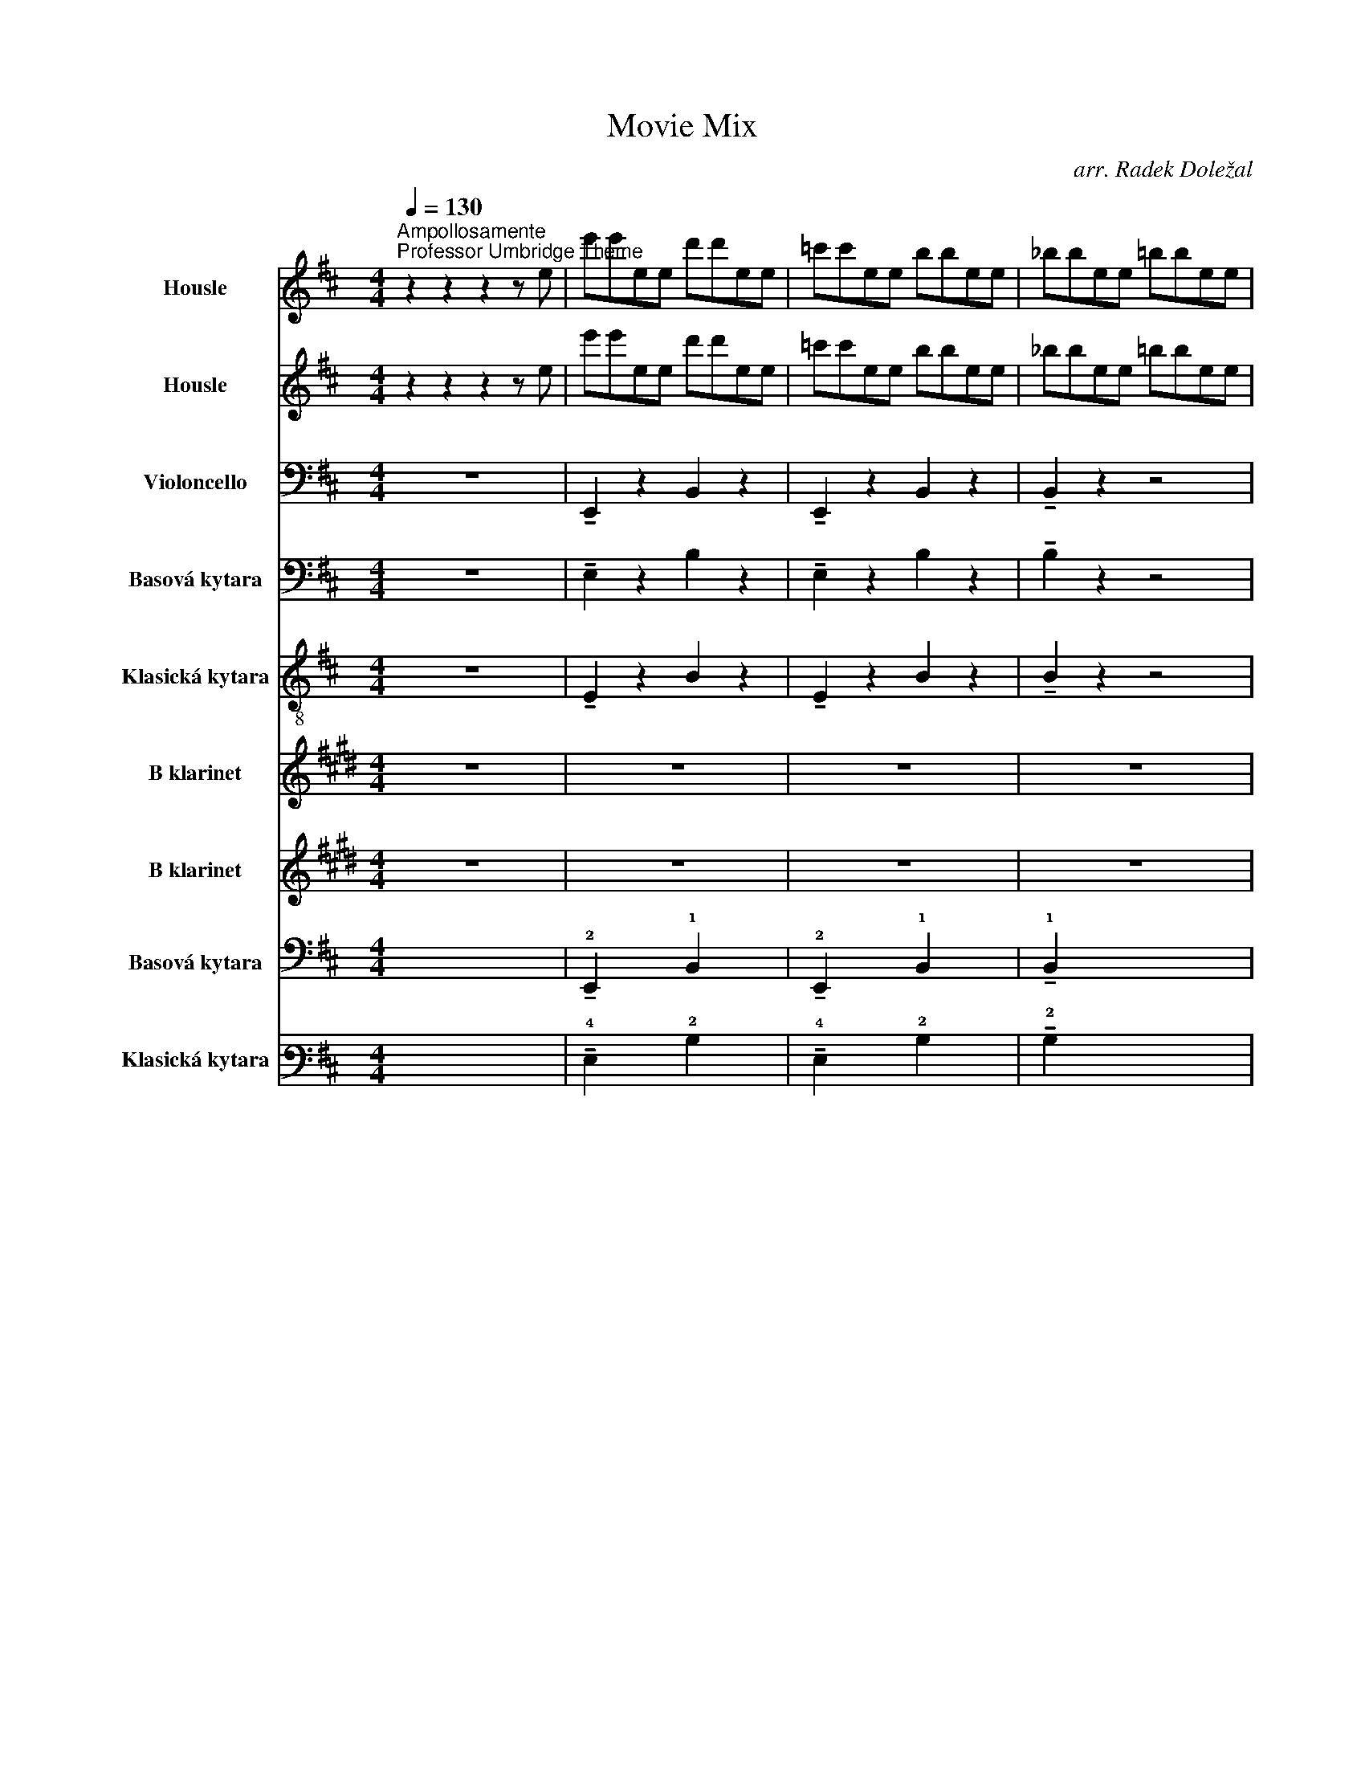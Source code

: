X:1
T:Movie Mix
C:arr. Radek Doležal
Z:John Williams, Ramin Djawadi, Howard Shore, Hans Zimmer
%%score 1 2 3 4 5 6 7 8 9
L:1/4
Q:1/4=130
M:4/4
I:linebreak $
K:D
V:1 treble nm="Housle" snm="Hsl."
L:1/8
V:2 treble nm="Housle" snm="Hsl."
L:1/8
V:3 bass nm="Violoncello" snm="Vc."
V:4 bass transpose=-12 nm="Basová kytara" snm="B. kyt."
V:5 treble-8 nm="Klasická kytara" snm="Kyt."
V:6 treble transpose=-2 nm="B klarinet" snm="B kl."
L:1/8
V:7 treble transpose=-2 nm="B klarinet" snm="B kl."
L:1/8
V:8 tab transpose=-12 stafflines=4 strings=E2,A2,D3,G3 nm="Basová kytara" snm="B. kyt."
V:9 tab stafflines=6 strings=E2,A2,D3,G3,B3,E4 nm="Klasická kytara" snm="Kyt."
V:1
"^Ampollosamente""^Professor Umbridge Theme" z2 z2 z2 z e | e'e'ee d'd'ee | =c'c'ee bbee | %3
 _bbee =bbee |$ _bbee =bbee | e'e'ee d'd'ee | =c'c'ee bbee | _bbee =bbee |$ %8
!mp! [EGB]4!<(! (3[EG]FG (3FG!mf!F!<)! | [EG]2 z2!>(! (3EFG (3FGF!>)! | %10
!mp! (3EFG A!breath!e!f! e'e'ee | d'd'ee =c'c'ee |$ bbee _bbee | bbee!mf! _bbee | bbee e'e'ee | %15
 d'd'ee =c'c'ee |$ bbee!mp! _bbee | bbee z2 .[B,G]2 | z8 | z8 | z8 |$ z8 | z8 | z8 | z8 | z8 |$ %26
 z8 | z z z !breath!z!mf! eeEE | ddEE =ccEE | BBEE _BBEE | BBEE _BBEE |$ BB!f!ee e'e'ee | %32
 d'd'ee =c'c'ee | bbee _bbee | bbee!mf! (([GB]4- | [GB]4 [GB]2)) z2 |$ z8 |] %37
[K:C][M:6/8][Q:1/4=56]"^Broadly""^Harry's Wondrous World" z4 z!mf! E | e2 c e2 c | f2 e ^d2 d | %40
 e>cA ^D2 c |[M:9/8] A2 z (A,3 B,3) |[M:3/4][Q:1/4=104] (C2 G2) G2 | (G2 F2) c2 |$ (e2 c2) E2 | %45
!<(! (E2 D4)!<)! |!f! ed f2 d2 | ed f2 d2 | ed f2 d2 | c z!>(! d4!>)! |!mf! z6 | z4!<(! c2!<)! | %52
!f! (e2 c2) E2 |!>(! (E2 D4)!>)! |$!mf! (_ED) C2 _A2 | (_Bc) _d4 | (AG) F2 c2 |!<(! c4 c2!<)! | %58
!f! ed f2 d2 | ed f2 d2 | ed f2 d2 | c z d4 |$ GE _A2 _E2 | GE _A2 _E2 | GE _A2 _E2 | %65
 C z !fermata!C4 |[K:Eb][M:3/4]"^Marziale""^Game of Thrones Opening Theme"!mf! G2 C2 (EF) | %67
 G2 C2 (EF) | G2 C2 (EF) |$ G2 C2 (EF) |!mf! G2 C2 (=EF) | G2 C2 (=EF) | G2 C2 (=EF) | %73
 G2 C2 (=EF) |:!mf! G2 C2 (EF) | G2 C2 (EF) | G2 C2 (EF) |$ G2 C2 (EF) |!f! D2 G,2 (B,C) | %79
 D2 G,2 (B,C) | D2 G,2 (B,C) | D2 G,2 (B,C) | F2 B,2 (DE) | F2 B,2 (DE) |1$ F2 B,2 (DE) | %85
 F2 B,2 (DE) | G2 C2 (EF) | G2 C2 (EF) | G2 C2 (EF) | G2 C2 (EF) :|2 F2 B,2 (DE) ||$ F2 B,2 (DE) | %92
 G2 C2 (EF) | G2 C2 (EF) | G2 C2 (EF) | G2 C2 (EF) |"^B"!f! c2 E2 (AB) | c2 E2 (Bc) |$ B2 E2 (GA) | %99
 B2 .E.E .G.G | A2 C2 (FG) | A2 C2 (GA) | G2 C2 (EF) | G2 C2 (EF) | E2 A,2 (CD) |$ E2 A,2 (DE) | %106
 .E.D .G,.A, .D.E |!<(! .F.E .A,.B, .E.F!<)! |!f! C2 G,2 (A,B,) | C2 G,2 (A,B,) |$ C2 G,2 (A,B,) | %111
!>(! C6!>)! | z6 |[K:F][M:4/4]"^Misterioso""^Rains of Castamere"[Q:1/4=80] z8 | z8 | z8 | z8 |$ %117
 z8 | z8 | z8 | z8 | z8 |!mp!"^C" A,2 D2 F2 A2 | A,2 C2 E2 A2 |$ A,2 D2 F2 A2 | A,2 C2 E2 A2 | %126
 B,2 D2 F2 D2 | G,2 D2 B,2 D2 |[M:3/4] F2 E2 D2 | z6 ||$ %130
[K:D][M:4/4]!f!!p![Q:1/4=80]"^Cantabile""^The Shire" A,2- A,4- A,2- | A,2- A,6 | B,2- B,6 | %133
 D2- D2 C4 | (A,2- A,6 |$ A,2-) A,6 | B,2- B,6 | D2- D2 C4 | z8 | z8 |"^D" z .A.F.A .F.A.F.A |$ %141
 z .A.E.A .E.A.E.A | z .B.F.B .F.B.F z | z .G .D.G z2 (A2 | c2) .e2 z2 .F2 |$ .F2 z4 .G2 | %146
 z2 .E2 !>!B-B- B2- | B2- B2 B,4- | B,2- B,2 C2- C2- |$ C2- C2 D2- D2- | D2- D2 C4- | %151
 C2- C2 z2 .F2 | .F2 z4 .^G2 | .^G2 z2 [CF]4 |$ .C.C z .C/.C/ E4 | z8 | %156
[K:G]!ff!"^Enfatico""^Duel of the Fates" G G3- G4 | A F3- F4 |!fff! B B3- B4 | Bc c6 |$ %160
!mf![Q:1/4=150]"^E" ga g/f/e ga g/f/e | ga g/f/e ga g/f/e | ga g/f/e ga g/f/e | %163
 ga g/f/e ga g/f/e |$ ga g/f/e ga g/f/e | ga g/f/e ga g/f/e | ga!mp! g/f/e ga g/f/e | %167
 ga g/f/e ga g/f/e |$ ga g/f/e ga g/f/e | ga g/f/e ga g/f/e | fg f/e/^d fg f/e/d |$ %171
 fg f/e/^d fg f/e/d | fg f/e/^d fg f/e/d | fg f/e/^d fg f/e/d |$ ga!mp! g/f/e ga g/f/e | %175
 ga g/f/e ga g/f/e | ga!mp! g/f/e ga g/f/e | ga g/f/e ga g/f/e |$ ga g/f/e ga g/f/e | %179
 ga g/f/e ga g/f/e | fg f/e/^d fg f/e/d |$ fg f/e/^d fg f/e/d | fg f/e/^d fg f/e/d | %183
 fg f/e/^d fg f/e/d | B2- B6 | z8 ||$ %186
[K:F][Q:1/4=80]"^Gentile""^Marry me" D/E/E/F/ D/E/E/F/ D/E/E/F/ D/E/E/F/ | %187
 D/E/E/F/ D/E/E/F/ D/E/E/F/ D/E/E/F/ |$ D/E/E/F/ D/E/E/F/ D/E/E/F/ D/E/E/F/ | %189
 C/D/D/E/ C/D/D/E/ C/D/D/E/ C/D/D/E/ |$ A,/C/C/E/ A,/C/C/E/ A,/C/C/E/ A,/C/C/E/ | %191
 D/E/E/F/ D/E/E/F/ D/E/E/F/ D/E/E/F/ |$ D/E/E/F/ D/E/E/F/ D/E/E/F/ D/E/E/F/ | %193
 C/D/D/E/ C/D/D/E/ C/D/D/E/ C/D/D/E/ |$ G,/A,/A,/B,/ G,/A,/A,/B,/ G,/A,/A,/B,/ G,/A,/A,/B,/ | %195
 A,/C/C/E/ A,/C/C/E/ A,/C/C/E/ A,/C/C/E/ |$ B,/C/C/D/ B,/C/C/D/ B,/C/C/D/ B,/C/C/D/ | %197
 F/G/G/A/ F/G/G/A/ F/G/G/A/ F/G/G/A/ |$ D/E/E/F/ D/E/E/F/ D/E/E/F/ D/E/E/F/ | %199
 A,/C/C/E/ A,/C/C/E/ A,/C/C/E/ A,/C/C/E/ |$ B,/C/C/D/ B,/C/C/D/ B,/C/C/D/ B,/C/C/D/ | %201
 D/E/E/F/ D/E/E/F/ D/E/E/F/ D/E/E/F/ |$ C/D/D/E/ C/D/D/E/ A,/C/C/E/ A,/C/C/E/ | %203
 D/E/E/F/ D/E/E/F/ D/E/E/F/ C/D/D/E/ |$ B,/C/C/D/ B,/C/C/D/ B,/C/C/D/ B,/C/C/D/ | %205
 D/E/E/F/ D/E/E/F/ D/E/E/F/ D/E/E/F/ |$ C/D/D/E/ C/D/D/E/ A,/C/C/E/ A,/C/C/E/ | %207
"^Grandioso""^F" D/E/E/F/ D/E/E/F/ D/E/E/F/ D/E/E/F/ |$ B,/C/C/D/ B,/C/C/D/ B,/C/C/D/ B,/C/C/D/ | %209
 F/G/G/A/ F/G/G/A/ F/G/G/A/ F/G/G/A/ |$ C/D/D/E/ C/D/D/E/ A,/C/C/E/ A,/C/C/E/ | %211
 D/E/E/F/ D/E/E/F/ D/E/E/F/ D/E/E/F/ |$ B,/C/C/D/ B,/C/C/D/ B,/C/C/D/ B,/C/C/D/ | %213
 F/G/G/A/ F/G/G/A/ F/G/G/A/ F/G/G/A/ |$ C/D/D/E/ C/D/D/E/ A,/C/C/E/ A,/C/C/E/ | %215
 D/E/E/F/ D/E/E/F/ D/E/E/F/ D/E/E/F/ | D4 z4 | z8 ||$ %218
[K:F][M:3/4][Q:1/4=100]"^Doloroso""^Davy Jones Theme" z6 | z6 | z6 | z6 | z6 | z6 | z6 | z6 | z6 | %227
 z6 | z6 |$ z6 | z6 | z6 | z6 | z6 |!f!"^Lugubre""^G" !>!.D.E .D.E .F.E | !>!.D.E .F.A .G.E | %236
 !>!.D.E .D.E .F.E | !>!.D.E .F.A .G.E |$ !>!.D.E .D.E .F.E | !>!.D.E .F.A .G.E | %240
 !>!.D.E .D.E .F.E | !>!.D.E .F.A .G.E | !>!.D.E .D.E .F.E | !>!.D.E .F.A .G.E | %244
 !>!.D.E .D.E .F.E |$ !>!.D.E .F.A .G.E | !>!.D.E .D.E .F.E | !>!.D.E .F.A .G.E | %248
 !>!.D.E .D.E .F.E | !>!.D.E .F.A .G.E | !>!.D.E .D.E .F.E | !>!.D.E .F.A .G.E |$ z6 |!ff! z6 | %254
[Q:1/4=120]"^H" !>!.D.E .D.E .F.E | !>!.D.E .F.A .G.E | !>!.D.E .D.E .F.E | !>!.D.E .F.A .G.E | %258
 !>!.D.E .D.E .F.E |$ !>!.D.E .F.A .G.E | !>!.D.E .D.E .F.E | !>!.D.E .F.A .G.E | %262
 !>!.D.E .D.E .F.E | !>!.D.E .F.A .G.E | !>!.D.E .D.E .F.E |$ !>!.D.E .F.A .G.E | %266
 !>!.D.E .D.E .F.E | !>!.D.E .F.A .G.E | !>!.D.E .D.E .F.E | !>!.D.E .F.A .G.E |!<(! .D6 | %271
 .D6!<)! |$ [A,DA] z z4 |] %273
V:2
 z2 z2 z2 z e | e'e'ee d'd'ee | =c'c'ee bbee | _bbee =bbee |$ _bbee =bbee | e'e'ee d'd'ee | %6
 =c'c'ee bbee | _bbee =bbee |$!mp! [EGB]4!<(! (3[EG]FG (3FG!mf!F!<)! | %9
 [EG]2 z2!>(! (3EFG (3FGF!>)! |!mp! (3EFG A!breath!e!f! e'e'ee | d'd'ee =c'c'ee |$ bbee _bbee | %13
 bbee!mf! _bbee | bbee e'e'ee | d'd'ee =c'c'ee |$ bbee!mp! _bbee | bbee z2 .[B,G]2 | z8 | z8 | %20
 z8 |$ z8 | z8 | z8 | z8 | z8 |$ z8 | z z z !breath!z!mf! eeEE | ddEE =ccEE | BBEE _BBEE | %30
 BBEE _BBEE |$ BB!f!ee e'e'ee | d'd'ee =c'c'ee | bbee _bbee | bbee!mf! (([GB]4- | %35
 [GB]4 [GB]2)) z2 |$ z8 |][K:C][M:6/8] z4 z!mf! E | e2 c e2 c | f2 e ^d2 d | e>cA ^D2 c | %41
[M:9/8] A2 z (A,3 B,3) |[M:3/4] (C2 G2) G2 | (G2 F2) c2 |$ (e2 c2) E2 |!<(! (E2 D4)!<)! | %46
!f! GG G2 G2 | GG G2 G2 | GG G2 G2 | F z!>(! G2 B,2!>)! |!mf! (C2 G2) G2 | (G2!<(! F2) c2!<)! | %52
!f! G4 E2 |!>(! (E2 D4)!>)! |$!mf! (_ED) C2 _A,2 | (_B,C) _D4 | (AG) F2 c2 |!<(! c4 c2!<)! | %58
!f! GG G2 G2 | GG G2 G2 | GG G2 G2 | _E z F4 |$ GG G2 G2 | GG G2 G2 | GG G2 G2 | _E z F4 | %66
[M:3/4]!mf! G2 C2 (_EF) | G2 C2 (_EF) | G2 C2 (_EF) |$ G2 C2 (_EF) |!mf! G2 C2 (EF) | G2 C2 (EF) | %72
 G2 C2 (EF) | G2 C2 (EF) |:!mf! G2 C2 (_EF) | G2 C2 (_EF) | G2 C2 (_EF) |$ G2 C2 (_EF) | %78
!f! D2 G,2 (_B,C) | D2 G,2 (_B,C) | D2 G,2 (_B,C) | D2 G,2 (_B,C) | F2 _B,2 (D_E) | %83
 F2 _B,2 (D_E) |1$ F2 _B,2 (D_E) | F2 _B,2 (D_E) | G2 C2 (_EF) | G2 C2 (_EF) | G2 C2 (_EF) | %89
 G2 C2 (_EF) :|2 F2 _B,2 (D_E) ||$ F2 _B,2 (D_E) | G2 C2 (_EF) | G2 C2 (_EF) | G2 C2 (_EF) | %95
 G2 C2 (_EF) |!f! c2 _E2 (_A_B) | c2 _E2 (_Bc) |$ _B2 _E2 (G_A) | _B2 ._E.E .G.G | _A2 C2 (FG) | %101
 _A2 C2 (GA) | G2 C2 (_EF) | G2 C2 (_EF) | _E2 _A,2 (CD) |$ _E2 _A,2 (DE) | ._E.D .G,._A, .D.E | %107
!<(! .F._E ._A,._B, .E.F!<)! |!f! C2 G,2 (_A,_B,) | C2 G,2 (_A,_B,) |$ C2 G,2 (_A,_B,) | %111
!>(! C6!>)! | z6 |[K:F][M:4/4] z8 |!mp! D2 A2 e2 f2 | D2 A2 e2 f2 | D2 A2 e2 f2 |$ A2 c2 e2 c2 | %118
 F2 c2 g2 a2 | F2 c2 g2 a2 | G2 d2 B2 d2 | A4 G4 | A2 A4 A2 | A2 A4 A2 |$ A2 A4 A2 | A2 A4 A2 | %126
 B2 B4 B2 | B2 B4 B2 |[M:3/4] A2 G2 F2 | z6 ||$[K:D][M:4/4]!p! F2- F4- F2- | F2- F6 | D2- D6 | %133
 F2- F2 E4 | (F2- F6 |$ F2-) F6 | D2- D6 | F2- F2 E4 | z8 | z8 | z2 .D z .D z .D z |$ %141
 z2 .C z .C z .C z | z2 .D z .D z .D z | z2 .B, z2 z .A,.C | .A,.C.A, z2 z .D2 |$ .D2 z4 .B,2 | %146
 z2 .C2 D/E/F- F2- | F2- F/F/B/c/ d3 c- | c2- cA F3 G/F/ |$ E2- E D/E/ F2- F2- | F2- FF/G/ A4 | %151
 E2- E2 z2 .D2 | .D2 z4 .E2 | .E2 z2 F4- |$ F2- F2- F4 | z8 |[K:G]!ff! G G3- G4 | A F3- F4 | %158
!fff! B B3- B4 | Bc c6 |$!mf! ga g/f/e ga g/f/e | ga g/f/e ga g/f/e | ga g/f/e ga g/f/e | %163
 ga g/f/e ga g/f/e |$ ga g/f/e ga g/f/e | ga g/f/e ga g/f/e | ga!mp! g/f/e ga g/f/e | %167
 ga g/f/e ga g/f/e |$ ga g/f/e ga g/f/e | ga g/f/e ga g/f/e | fg f/e/^d fg f/e/d |$ %171
 fg f/e/^d fg f/e/d | fg f/e/^d fg f/e/d | fg f/e/^d fg f/e/d |$ ga!mp! g/f/e ga g/f/e | %175
 ga g/f/e ga g/f/e | ga!mp! g/f/e ga g/f/e | ga g/f/e ga g/f/e |$ ga g/f/e ga g/f/e | %179
 ga g/f/e ga g/f/e | fg f/e/^d fg f/e/d |$ fg f/e/^d fg f/e/d | fg f/e/^d fg f/e/d | %183
 fg f/e/^d fg f/e/d | B2- B6 | z8 ||$[K:F] D/E/E/F/ D/E/E/F/ D/E/E/F/ D/E/E/F/ | %187
 D/E/E/F/ D/E/E/F/ D/E/E/F/ D/E/E/F/ |$ D/E/E/F/ D/E/E/F/ D/E/E/F/ D/E/E/F/ | %189
 C/D/D/E/ C/D/D/E/ C/D/D/E/ C/D/D/E/ |$ A,/C/C/E/ A,/C/C/E/ A,/C/C/E/ A,/C/C/E/ | %191
 D/E/E/F/ D/E/E/F/ D/E/E/F/ D/E/E/F/ |$ D/E/E/F/ D/E/E/F/ D/E/E/F/ D/E/E/F/ | %193
 C/D/D/E/ C/D/D/E/ C/D/D/E/ C/D/D/E/ |$ G,/A,/A,/B,/ G,/A,/A,/B,/ G,/A,/A,/B,/ G,/A,/A,/B,/ | %195
 A,/C/C/E/ A,/C/C/E/ A,/C/C/E/ A,/C/C/E/ |$ B,/C/C/D/ B,/C/C/D/ B,/C/C/D/ B,/C/C/D/ | %197
 F/G/G/A/ F/G/G/A/ F/G/G/A/ F/G/G/A/ |$ D/E/E/F/ D/E/E/F/ D/E/E/F/ D/E/E/F/ | %199
 A,/C/C/E/ A,/C/C/E/ A,/C/C/E/ A,/C/C/E/ |$ B,/C/C/D/ B,/C/C/D/ B,/C/C/D/ B,/C/C/D/ | %201
 D/E/E/F/ D/E/E/F/ D/E/E/F/ D/E/E/F/ |$ C/D/D/E/ C/D/D/E/ A,/C/C/E/ A,/C/C/E/ | %203
 D/E/E/F/ D/E/E/F/ D/E/E/F/ C/D/D/E/ |$ B,/C/C/D/ B,/C/C/D/ B,/C/C/D/ B,/C/C/D/ | %205
 D/E/E/F/ D/E/E/F/ D/E/E/F/ D/E/E/F/ |$ C/D/D/E/ C/D/D/E/ A,/C/C/E/ A,/C/C/E/ | %207
 D/E/E/F/ D/E/E/F/ D/E/E/F/ D/E/E/F/ |$ B,/C/C/D/ B,/C/C/D/ B,/C/C/D/ B,/C/C/D/ | %209
 F/G/G/A/ F/G/G/A/ F/G/G/A/ F/G/G/A/ |$ C/D/D/E/ C/D/D/E/ A,/C/C/E/ A,/C/C/E/ | %211
 D/E/E/F/ D/E/E/F/ D/E/E/F/ D/E/E/F/ |$ B,/C/C/D/ B,/C/C/D/ B,/C/C/D/ B,/C/C/D/ | %213
 F/G/G/A/ F/G/G/A/ F/G/G/A/ F/G/G/A/ |$ C/D/D/E/ C/D/D/E/ A,/C/C/E/ A,/C/C/E/ | %215
 D/E/E/F/ D/E/E/F/ D/E/E/F/ D/E/E/F/ | D4 z4 | z8 ||$[K:F][M:3/4] z6 | z6 | z6 | z6 | z6 | z6 | %224
 z6 | z6 | z6 | z6 | z6 |$ z6 | z6 | z6 | z6 | z6 |!f! !>!.D.E .D.E .F.E | !>!.D.E .F.A .G.E | %236
 !>!.D.E .D.E .F.E | !>!.D.E .F.A .G.E |$ !>!.D.E .D.E .F.E | !>!.D.E .F.A .G.E | %240
 !>!.D.E .D.E .F.E | !>!.D.E .F.A .G.E | !>!.D.E .D.E .F.E | !>!.D.E .F.A .G.E | %244
 !>!.D.E .D.E .F.E |$ !>!.D.E .F.A .G.E | !>!.D.E .D.E .F.E | !>!.D.E .F.A .G.E | %248
 !>!.D.E .D.E .F.E | !>!.D.E .F.A .G.E | !>!.D.E .D.E .F.E | !>!.D.E .F.A .G.E |$ z6 | z6 | %254
!ff! DD DD DD | DD DD DD | DD DD DD | DD DD DD | DD DD DD |$ CC CC CC | DD DD DD | DD DD DD | %262
 GG GG GG | DD DD DD | EE EE EE |$ DD DD DD | CC CC CC | A,A, A,A, A,A, | DD DD DD | DD DD DD | %270
!<(! .D6 | .F6!<)! |$ [Dda] z z4 |] %273
V:3
 z4 | !tenuto!E,, z B,, z | !tenuto!E,, z B,, z | !tenuto!B,, z z2 |$ %4
 !tenuto!=C,, z !tenuto!C,, z | !tenuto!E,, z !tenuto!B,, z | !tenuto!E,, z !tenuto!B,, z | %7
 !tenuto!=C,, z3 |$ !tenuto!E,, z !tenuto!B,, z | E,,2 z2 | !tenuto!B,, z !tenuto!E,, z | %11
 z z !tenuto!E,, z |$ !tenuto!B,, z !tenuto!=C,, z | !tenuto!=C,, z !tenuto!E,, z | %14
 !tenuto!=C,, z !tenuto!E,, z | !tenuto!B,, z !tenuto!E,, z |$ !tenuto!B,, z !tenuto!=C,, z | %17
 !tenuto!B,, z E,,2- | E,,2 .A,, z | .E,, z .A,,!mf! z | .E,, z .=C,, z |$ .G,, z .F,, z | %22
 z .E,, .A,, z | .G,, z .F,, z | .=F,, z .E,, z | .D,, z .F,, z |$ z2 .B,, z | z2 .E,, z | %28
 .B,, z .E,, z | .B,, z .E,, z | .=C,, z .E,, z |$ .=C,, z !tenuto!E,, z | %32
 !tenuto!B,, z !tenuto!E,, z | !tenuto!B,, z !tenuto!=C,, z | z2 !tenuto!E,, z | z2 E,, z |$ z4 |] %37
[K:C][M:6/8] z3 | z3 | z3 | z3 |[M:9/8] z9/2 |[M:3/4]!mf! C,3 | C,2 G, |$ C,3 |!<(! C,2 z!<)! | %46
!f! G, z2 | G, z2 | G, z2 | z2!>(! G,!>)! |!mf! C,3 | _A,!<(! F, G,,!<)! |!f! C,3 |!>(! C,3!>)! |$ %54
!mf! _E,3 | _D,2 D, | F,2 F, |!<(! G,2 F,!<)! |!f! C,/C,/ C, C, | C,/C,/ C, C, | C,/C,/ C, C, | %61
 C, _B,,2 |$ C,/ z/ C,2 | C,/ z/ C,2 | C,/ z/ C,2 | C,/ z/ C,2 |[M:3/4]!mf! C,3 | C,3 | C,3 |$ %69
 C,3 | C,3 | C,3 | C,3 | C,3 |: C,3 | C,3 | C,3 |$ C,3 | D,3 | D,3 | D,3 | D,3 | F,3 | F,3 |1$ %84
 F,3 | F,3 | C,3 | C,3 | C,3 | C,3 :|2 F,3 ||$ F,3 | C,3 | C,3 | C,3 | C,3 |!mf! C3- | C3 |$ %98
 _B,3- | B,3 | C,3- | C,3 | G,3- | G,3 | _A,,3- |$ A,,3 | _E,3 |!>(! F,3!>)! |!mp! G,3- | G,3- |$ %110
 G,3- | G,3 | z3 |[K:F][M:4/4] z2 z z/!f! A,,/ | F,3/2 A,,/ E,3/2 A,,/ | F, G, E,3/2 A,,/ | %116
 G, F, E, D, |$ E,3 z/ C,/ | A,3/2 C,/ G,3/2 C,/ | A, B, G,3/2 D,/ | B, A, G, F, | F,2 E, A,, | %122
 E,/F,/ D,2 F, | F,/E,/ A,,2 A,, |$ E,/F,/ D,2 F, | F,/E,/ E,2 A,, | E,/F,/ D,2 A, | %127
 A, G, D,3/2 G,/ |[M:3/4] F, E, D, | z3 ||$[K:D][M:4/4]!p! D,- D,2- D,- | D,- D,3 | G,,- G,,3 | %133
 A,,- A,,3 | (D,- D,3 |$ D,-) D,3 | G,,- G,,3 | B,,- B,, A,,2 | D,,- D,, D,,2 | D,,- D,, D,,2 | %140
 .D, z2 z |$ .C, z2 z | .B,, z2 z | .G,, z .A,, z | z2 .D, .A, |$ .A, z .G,, .D, | %146
 .A,, .A, B,- B,- | B,- B, G,2- | G,- G, A,,- A,,- |$ A,,- A,, B,- B,- | B,- B, A,2- | %151
 A,- A, .F, .A, | .A, z .E, .B, | .B, z F,2- |$ F,- F,- F,2 | z4 |[K:G]!ff! E,/ E,3/2- E,2 | %157
 F,/ ^D,3/2- D,2 |!fff! G,/ G,3/2- G,2 | A,/G,/ G,3 |$ z4 | z4 | z4 | z4 |$ z4 | z4 | z z2 z | %167
 z4 |$ z4 | z4 | z4 |$ z4 | z4 | z4 |$ z4 | z4 | z z2 z | z4 |$ z4 | z4 | z4 |$ z4 | z4 | z4 | z4 | %185
 z4 ||$[K:F] D,4- | D,4 |$ D,4 | C,4 |$ A,,4 | D,4 |$ D,4 | C,4 |$ G,,4 | A,,4 |$ B,,4 | F,4 |$ %198
 D,4 | A,,4 |$ B,,4 | D,4 |$ C,2 A,,2 | D,3 C, |$ B,,4 | D,4 |$ C,2 A,,2 | D,4 |$ B,,4 | F,,4 |$ %210
 C,2 A,,2 | D,4 |$ B,,4 | F,,4 |$ C,2 A,,2 | D,4- | D,2 z2 | z4 ||$[K:F][M:3/4] z3 | z3 | z3 | z3 | %222
 z3 | z3 | z3 | z3 | z3 | z3 | z3 |$ z3 | z3 | z3 | z3 | z3 |!f! D,/D,/ D,/ z/ z | %235
 D,/D,/ D,/ z/ z | D,/D,/ D,/ z/ z | D,/D,/ D,/ z/ z |$ D,/D,/ D,/ z/ z | D,/D,/ D,/ z/ z | %240
 D,/D,/ D,/ z/ z | D,/D,/ D,/ z/ z | D,/D,/ D,/ z/ z | D,/D,/ D,/ z/ z | D,/D,/ D,/ z/ z |$ %245
 D,/D,/ D,/ z/ z | D,/D,/ D,/ z/ z | D,/D,/ D,/ z/ z | D,/D,/ D,/ z/ z | D,/D,/ D,/ z/ z | %250
 D,/D,/ D,/ z/ z | D,/D,/ D,/ z/ z |$ !>!.D,/.D,/ .D,/ z/ z | !>!.D,/.D,/ .D,/ z/ z | %254
!ff! D,/D,/ D,/ z/ z | D,/D,/ D,/ z/ z | D,/D,/ D,/ z/ z | D,/D,/ D,/ z/ z | D,/D,/ D,/ z/ z |$ %259
 C,/C,/ C,/ z/ z | D,/D,/ D,/ z/ z | D,/D,/ D,/ z/ z | G,/G,/ G,/ z/ z | D,/D,/ D,/ z/ z | %264
 E,/E,/ E,/ z/ z |$ D,/D,/ D,/ z/ z | C,/C,/ C,/ z/ z | A,,/A,,/ A,,/ z/ z | D,/D,/ D,/ z/ z | %269
 D,/D,/ D,/ z/ z |!<(! .D,3 | .D,3!<)! |$ D,/ z/ z2 |] %273
V:4
 z4 | !tenuto!E, z B, z | !tenuto!E, z B, z | !tenuto!B, z z2 |$ !tenuto!=C, z !tenuto!C, z | %5
 !tenuto!E, z !tenuto!B, z | !tenuto!E, z !tenuto!B, z | !tenuto!=C, z3 |$ %8
 !tenuto!E, z !tenuto!B, z | E,2 z2 | !tenuto!B, z !tenuto!E, z | z z !tenuto!E, z |$ %12
 !tenuto!B, z !tenuto!=C, z | !tenuto!=C, z !tenuto!E, z | !tenuto!=C, z !tenuto!E, z | %15
 !tenuto!B, z !tenuto!E, z |$ !tenuto!B, z !tenuto!=C, z | !tenuto!B, z E,2 | z4 | z4 | z4 |$ z4 | %22
 z4 | z4 | z4 | z4 |$ z4 | z2 .E, z | .B, z .E, z | .B, z .E, z | .=C, z .E, z |$ %31
 .=C, z !tenuto!E, z | !tenuto!B, z !tenuto!E, z | !tenuto!B, z !tenuto!=C, z | z2 !tenuto!E, z | %35
 z2 E,, z |$ z4 |][K:C][M:6/8] z3 | z3 | z3 | z3 |[M:9/8] z9/2 |[M:3/4]!mf! C,3 | C,2 G, |$ C,3 | %45
!<(! C,2 z!<)! |!f! G, z2 | G, z2 | G, z2 | z2!>(! G,!>)! |!mf! C,3 | _A,!<(! F, G,,!<)! |!f! C,3 | %53
!>(! C,3!>)! |$!mf! _E,3 | _D,2 D, | F,2 F, |!<(! G,2 F,!<)! |!f! C/C,/ z2 | z2 z/ G,/ | C/C,/ z2 | %61
 z2 G, |$ C,/ z/ C,2 | C,/ z/ C,2 | C,/ z/ C,2 | C,/ z/ C,2 |[M:3/4]!mf! .C, .C, .C, | %67
 .C, .C, .C, | .C, .C, .C, |$ .C, .C, .C, |!mf! .C, .C, .C, | .C, .C, .C, | .C, .C, .C, | %73
 .C, .C, .C, |: .C, .C, .C, | .C, .C, .C, | .C, .C, .C, |$ .C, .C, .C, | .G,, .G,, .G,, | %79
 .G,, .G,, .G,, | .G,, .G,, .G,, | .G,, .G,, .G,, | ._B,, .B,, .B,, | ._B,, .B,, .B,, |1$ %84
 ._B,, .B,, .B,, | ._B,, .B,, .B,, | .C, .C, .C, | .C, .C, .C, | .C, .C, .C, | .C, .C, .C, :|2 %90
 ._B,, .B,, .B,, ||$ ._B,, .B,, .B,, | .C, .C, .C, | .C, .C, .C, | .C, .C, .C, | .C, .C, .C, | %96
"_pizz."!f! _A,2 !^!A, | _A,2 !^!A, |$ _E,2 !^!E, | ._E, .C, .E, | F,2 !^!F, | F,2 !^!F, | %102
 C,2 !^!C, | .C, .C, .C, | _A,,2 !^!A,, |$ _A,,2 !^!A,, | !^!F,, .F,, .F,, | !^!G,, .G,, .G,, | %108
!f!"_arco" .C,/.C,/ .C,/.C,/ .C,/.C,/ | .C,/.C,/ .C,/.C,/ .C,/.C,/ |$ .C,/.C,/ .C,/.C,/ .C,/.C,/ | %111
 C,3 | z3 |[K:F][M:4/4] z4 | D,4 | D,4 | D,4 |$ C,4 | F,,4 | F,,4 | G,,4 | A,,4 | D,4 | A,,4 |$ %124
 D,4 | A,,4 | B,,4 | G,,4 |[M:3/4] F,, A,, D, | z3 ||$[K:D][M:4/4] D,- D,2- D,- | D,4 | G,,4 | %133
 A,,4 | (D,4 |$ D,4) | G,,4 | B,,2 A,,2 | D,2 D,2 | D,2 D,2 | .D, z2 z |$ .C, z2 z | .B,, z2 z | %143
 .G,, z .A,, z | z2 .D, .A, |$ .A,, z .G,, .D, | .A,, .A,, B,,2- | B,,2 G,,2- | G,,2 A,,- A,,- |$ %149
 A,,2 B,,2- | B,,2 A,,2- | A,,2 .D, .A,, | .A,, z .E,, .B,, | .B,, z F,,2- |$ F,,- F,,- F,,2 | z4 | %156
[K:G]!ff! B,,/ B,,3/2- B,,2 | B,,/ B,,3/2- B,,2 |!fff! E,/ E,3/2- E,2 | F,/_E,/ E,3 |$ z4 | z4 | %162
 E, z2 z | z4 |$ E, z2 z | z4 | E, z2 z | z4 |$ E, z2 z | z4 | _E, z2 z |$ z4 | _E, z2 z | z4 |$ %174
 E, z2 z | z4 | E, z2 z | z4 |$ E, z2 z | z4 | _E, z2 z |$ z4 | _E, z2 z | z4 | z4 | z4 ||$ %186
[K:F] z4 | z4 |$ z4 | z4 |$ z4 | z4 |$ z4 | z4 |$ z4 | z4 |$ z4 | z4 |$ z4 | z4 |$ z4 | z4 |$ z4 | %203
 z4 |$ z4 | z4 |$ z4 | D,4 |$ B,,4 | F,,4 |$ C,2 A,,2 | D,4 |$ B,,4 | F,,4 |$ C,2 A,,2 | D,4- | %216
 D,2 z2 | z4 ||$[K:F][M:3/4] z3 | z3 | z3 | z3 | z3 | z3 | z3 | z3 | z3 | z3 | z3 |$ z3 | z3 | z3 | %232
 z3 | z3 |!f! D,3 | D,3 | D,3 | D,3 |$ D,3 | D,3 | D,3 | D,3 | D,3 | D,3 | D,3 |$ D,3 | D,3 | D,3 | %248
 D,3 | D,3 | D,3 | D,3 |$ D,3 | D,3 |!ff! D,3 | D,3 | D,3 | D,3 | D,3 |$ C,3 | D,3 | D,3 | G,3 | %263
 D,3 | E,3 |$ D,3 | C,3 | A,,3 | D,3 | D,3 |!<(! .D,3 | .D,3!<)! |$ D,/ z/ z2 |] %273
V:5
 z4 | !tenuto!E z B z | !tenuto!E z B z | !tenuto!B z z2 |$ !tenuto!=C z !tenuto!C z | %5
 !tenuto!E z !tenuto!B z | !tenuto!E z !tenuto!B z | !tenuto!=C z3 |$ !tenuto!E z !tenuto!B z | %9
 E2 z2 | !tenuto!B z !tenuto!E z | z z !tenuto!E z |$ !tenuto!B z !tenuto!=C z | %13
 !tenuto!=C z !tenuto!E z | !tenuto!=C z !tenuto!E z | !tenuto!B z !tenuto!E z |$ %16
 !tenuto!B z !tenuto!=C z | !tenuto!B z E2- | E2 .A z | .E z .A!mf! z | .E z .=C z |$ .G z .F z | %22
 z .E .A z | .G z .F z | .=F z .E z | .D z .F z |$ z2 .B z | z2 .E z | .B z .E z | .B z .E z | %30
 .=C z .E z |$ .=C z !tenuto!E z | !tenuto!B z !tenuto!E z | !tenuto!B z !tenuto!=C z | %34
 z2 !tenuto!E z | z2 E z |$ z4 |][K:C][M:6/8] z3 | z3 | z3 | z3 |[M:9/8] z9/2 |[M:3/4] z3 | z3 |$ %44
 z3 | z3 | z3 | z3 | z3 | z3 | z3 | z3 | z3 | z3 |$ z3 | z3 | z3 | z3 | z3 | z3 | z3 | z3 |$ z3 | %63
 z3 | z3 | z3 |[M:3/4] z3 | z3 | z3 |$ z3 | z3 | z3 | z3 | z3 |: z3 | z3 | z3 |$ z3 | z3 | z3 | %80
 z3 | z3 | z3 | z3 |1$ z3 | z3 | z3 | z3 | z3 | z3 :|2 z3 ||$ z3 | z3 | z3 | z3 | z3 | z3 | z3 |$ %98
 z3 | z3 | z3 | z3 | z3 | z3 | z3 |$ z3 | z3 | z3 | z3 | z3 |$ z3 | z3 | z3 |[K:F][M:4/4] z4 | d4 | %115
 d4 | d4 |$ c4 | F4 | F4 | G4 | A4 | d4 | A4 |$ d4 | A4 | B4 | G4 |[M:3/4] z3 | z3 ||$ %130
[K:D][M:4/4] z4 | z4 | z4 | z4 | z4 |$ z4 | z4 | z4 | z4 | z4 | z4 |$ z4 | z4 | z4 | z4 |$ z4 | %146
 z4 | z4 | z4 |$ z4 | z4 | z4 | z4 | z4 |$ z4 | z4 |[K:G]!ff! B,/ B,3/2- B,2 | B,/ B,3/2- B,2 | %158
!fff! E/ E3/2- E2 | F/_E/ E3 |$ z4 | z4 | z4 | z4 |$ z4 | z4 | z4 | z4 |$ z4 | z4 | z4 |$ z4 | z4 | %173
 z4 |$ z4 | z4 | z4 | z4 |$ z4 | z4 | z4 |$ z4 | z4 | z4 | z4 | z4 ||$[K:F] z4 | z4 |$ z4 | z4 |$ %190
 z4 | z4 |$ z4 | z4 |$ z4 | z4 |$ z4 | z4 |$ z4 | z4 |$ z4 | z4 |$ z4 | z4 |$ z4 | z4 |$ z4 | z4 |$ %208
 z4 | z4 |$ z4 | z4 |$ z4 | z4 |$ z4 | z4 | z4 | z4 ||$[K:F][M:3/4]!mp! [df] a z | [df] a z | %220
 [df] a z | [df] a z | [df] a z | [ce] g z | [df] a z | [df] a z | [gb] d' z | [df] a z | %228
 [eg] b z |$ [df] a z | [ce] g z | [Ac] e z | [df] a z | [df] a z |!f! [DA]2 [DA] | [DA]2 [DA] | %236
 [DA]2 [DA] | [DA]2 [DA] |$ [DA]2 [DA] | [DA]2 [DA] | [DA]2 [DA] | [DA]2 [DA] | [DA]2 [DA] | %243
 [DA]2 [DA] | [DA]2 [DA] |$ [DA]2 [DA] | [DA]2 [DA] | [DA]2 [DA] | [DA]2 [DA] | [DA]2 [DA] | %250
 [DA]2 [DA] | [DA]2 [DA] |$ z3 | z3 |!ff! [DA]2 [DA] | [DA]2 [DA] | [DA]2 [DA] | [DA]2 [DA] | %258
 [DA]2 [DA] |$ [CG]2 [CG] | [DA]2 [DA] | [DA]2 [DA] | [Gd]2 [Gd] | [DA]2 [DA] | [EB]2 [EB] |$ %265
 [DA]2 [DA] | [CG]2 [CG] | [A,E]2 [A,E] | [DA]2 [DA] | [DA]2 [DA] |!<(! .[DA]3 | .[DA]3!<)! |$ %272
 [DA]/ z/ z2 |] %273
V:6
[K:E] z8 | z8 | z8 | z8 |$ z8 | z8 | z8 | z8 |$ z8 | z8 | z8 | z8 |$ z8 | z8 | z8 | z8 |$ z8 | z8 | %18
 z2 [CA]!breath!^A, !>!B,F,B,C |!<(! .=D2 z2!<)! !>!DB,DE | .F2 z2!<(! !>!F=DFG |$ %21
 !>!AFA!>!B!<)!!>(! .^B2 z2 | z8!>)! | z8 | z8 | z8 |$ z8 | z4 ffFF | eeFF =ddFF | ccFF =ccFF | %30
 ccFF =ccFF |$ cc!f!ff f'f'ff | e'e'ff =d'd'ff | c'c'ff =c'c'ff | c'c'ff!mf! (([Ac]4- | %35
 [Ac]4 [Ac]2)) z2 |$ z8 |][K:D][M:6/8] z6 | z6 | z6 | z6 |[M:9/8] z9 |[M:3/4] z6 | z6 |$ z6 | z6 | %46
 z6 | z6 | z6 | z6 | z6 | z6 | z6 | z6 |$ z6 | z6 | z6 | z6 | z6 | z6 | z6 | z6 |$ z6 | z6 | z6 | %65
 z6 |[M:3/4] z6 | z6 | z6 |$ z6 | z6 | z6 | z6 | z6 |: z6 | z6 | z6 |$ z6 | z6 | z6 | z6 | z6 | %82
!f! G6 | =C6 |1$ (=FE) G4 | =C4 (=FE) | D6- | D6- | D6- |!<(! D6!<)! :|2 E4 =F2 ||$ E4 =C2 | D6- | %93
 D6- | D6- |!<(! D6!<)! | z6 | z6 |$ z6 | z6 | z6 | z6 | z6 | z6 | z6 |$ z6 | z6 | z6 | z6 | z6 |$ %110
 z6 | z6 | z6 |[K:G][M:4/4] z8 | z8 | z8 | z8 |$ z8 | z8 | z8 | z8 | z8 | z8 | z8 |$ z8 | z8 | z8 | %127
 z8 |[M:3/4] z6 | z6 ||$[K:E][M:4/4]!f! (e/f/g-) g(b- bg-) g(3(f/g/f/ | e4) z (g2 b) | %132
 (c'3 e') (Md'3 b) | (g3 a/)g/ (f3 e/)f/ | (g2 b2) (g<f e>)f |$ e4 z (g2 b) | c'4 (b2 g2) | %137
 Mg4 f4 | (e/f/e- (e6) | e8) | z8 |$ z8 | z8 | z8 | z2 Bd e/f/g z g |$ z2 z b gfze | %146
 fd (3:2:5z z/ c/d/c/ e/f/g- g2- | g2- g/g/c'/d'/ e'3 d'- | d'3 b g3 a/g/ |$ f3 e/f/ g4- | %150
 g2- gg/a/ b4 | f4 e/f/g z2 | z gzg f/g/^a z a | z ^aza g/a/ ^b3 |$ .^bb z .b/.b/ b4 | z8 | %156
[K:A]!ff! c c3- c4 | c c3- c4 | f f3- f4 | g=f f6 |$ z8 | z8 | z8 | z8 |$ z8 | z8 | z2 z4 z2 | %167
 z8 |$ z8 | z8 | z8 |$ z8 | z8 | z8 |$ z8 | z8 | z2 FG A2 B2 | C2 B2 AG F2 |$ z2 FG A2 B2 | %179
 C2 B2 AG F2 | z2 ^EF G2 A2 |$ C2 c2 BA G2 | z2 ^EF G2 A2 | B,2 A2 GF ^E2 | F2- F6 | z8 ||$ %186
[K:G] z8 | z8 |$ e/B/- B6 A/G/ | A/d/- d4- d3 |$ d/F/- F6 E/F/ | G8 |$ e/B/- B6 A/G/ | %193
 A/d/- d4- d2 c/B/ |$ B/c/- c2- c4 G/A/ | B8 |$ z8 | z8 |$ z8 | z8 |$ z8 | z8 |$ z8 | z8 |$ z8 | %205
 z8 |$ z8 | z8 |$ z8 | z8 |$ z8 | z3 B, G2 F2 |$ F2 E2 D2 E2 | B,2 D2 B4 |$ A2 d2 F2 D2 | E8- | %216
 E4 z4 | z8 ||$[K:G][M:3/4]!mf! E4 F2 | G4 A2 | B4 c2 | B6 | B4 c2 | d4 e2 | B4 A2 | B6 | c4 d2 | %227
 B4 G2 | A4 cB |$ G4 E2 | F4 D2 | B,4 F2 | E6- | E6 | z6 | z6 |!f! E4 F2 | G4 A2 |$ B4 c2 | B6 | %240
 B4 c2 | d4 e2 | B4 A2 | B6 | c4 d2 |$ B4 G2 | A4 cB | G4 E2 | F4 D2 | B,4 F2 | E6- | E6 |$ z6 | %253
 z6 |!ff! E6 | E6 | G6 | G6 | G6 |$ F6 | G6 | G6 | A6 | G6 | F6 |$ E6 | D6 | D6 | B,6- | B,6 | %270
!<(! .B,6 | .B,6!<)! |$ B, z z4 |] %273
V:7
[K:E] z8 | z8 | z8 | z8 |$ z8 | z8 | z8 | z8 |$ z8 | z8 | z8 | z8 |$ z8 | z8 | z8 | z8 |$ z8 | z8 | %18
 z8 | z8 | z8 |$ z8 | z2 ((F!mp!(3F/)G/!<(!^A/)!<)! BFBc | .=d2 z2!mf! dB!<(!de | %24
 f2 .=g2!<)! f=df^g | af!f!ab .^b2"_cresc." .g2 |$ .d2 .^B2 .c2 z =d | cBA!breath!G!mf! FfFF | %28
 eeFF =ddFF | ccFF =ccFF | ccFF =ccFF |$ ccff ffFF | eeFF =ddFF | ccFF =ccFF | ccFF!mf! (([Ac]4- | %35
 [Ac]4 [Ac]2)) z2 |$ z8 |][K:D][M:6/8] z6 | z6 | z6 | z6 |[M:9/8] z9 |[M:3/4] z6 | z6 |$ z6 | z6 | %46
 z6 | z6 | z6 | z6 | z6 | z6 | z6 | z6 |$ z6 | z6 | z6 | z6 | z6 | z6 | z6 | z6 |$ z6 | z6 | z6 | %65
 z6 |[M:3/4] z6 | z6 | z6 |$ z6 | z6 | z6 | z6 | z6 |:!f! A6 | D6 | (=FG) A4 |$!>(! D4 (=FG)!>)! | %78
!mp! E6- | E6- | E6- |!<(! E6!<)! | z6 | z6 |1$ z6 | z6 | z6 | z6 | z6 | z6 :|2 z6 ||$ z6 | z6 | %93
 z6 | z6 | z6 |!ff! d6- | d4 (=cd) |$ =c6- | c6 | _BD- D4- | D4 (A_B) | A6- | A6 | _B,6- |$ B,6 | %106
 =F6 |!>(! G6!>)! |!mp! A6- | A6- |$ A6- | A6 | z6 |[K:G][M:4/4] z8 | z8 | z8 | z8 |$ z8 | z8 | %119
 z8 | z8 | z8 | z8 | z8 |$ z8 | z8 | z8 | z8 |[M:3/4] z6 | z6 ||$[K:E][M:4/4] z8 | z8 | z8 | z8 | %134
 z8 |$ z8 | z8 | z8 | z8 | z8 |!f! (e/f/).g z2 z .g z .g |$ (bf)(e.f) z4 | %142
 (B/c/).d z (d2 .e) z .c | !tenuto!G2 z .B F2 z2 | z8 |$ z8 | z8 | z8 | z8 |$ z8 | z8 | z8 | z8 | %153
 z8 |$ z8 | z8 |[K:A]!ff! c c3- c4 | c c3- c4 | f f3- f4 | g=f f6 |$ z8 | z8 | z8 | z8 |$ z8 | z8 | %166
 z2 FG A2 B2 | C2 B2 AG F2 |$ z2 FG A2 B2 | C2 B2 AG F2 | z2 ^EF G2 A2 |$ C2 c2 BA G2 | %172
 z2 ^EF G2 A2 | B,2 A2 GF ^E2 |$ z8 | z8 | z2 z4 z2 | z8 |$ z8 | z8 | z8 |$ z8 | z8 | z8 | z8 | %185
 z8 ||$[K:G] z8 | z8 |$ z8 | z8 |$ z8 | z8 |$ B,8 | A,8 |$ G,8 | G8 |$ E e4 d2 c | d G6 G/F/ |$ %198
 G g4 f2 g | f B6 B |$ z e4 d2 e | B E4 G/ F2 E/ |$ E F4 D2 E/F/ | E6 F2 |$ FG- G4 A2 | %205
 AB- B4 G2 |$ Ad d4 F2 | E3 e g2 f2 |$ f2 e2 d2 e2 | B2 d2 b4 |$ a2 d'2 f2 d2 | e3 B g2 f2 |$ %212
 f2 e2 d2 e2 | B2 d2 b4 |$ a2 d'2 f2 d2 | e8- | e4 z4 | z8 ||$[K:G][M:3/4] z6 | z6 | z6 | z6 | z6 | %223
 z6 | z6 | z6 | z6 | z6 | z6 |$ z6 | z6 | z6 | z6 | z6 | z6 | z6 |!f! E6 | E6 |$ E6 | E6 | E6 | %241
 E6 | E6 | E6 | E6 |$ E6 | E6 | E6 | E6 | E6 | E6 | E6 |$ z6 | z6 |!ff! E4 F2 | G4 A2 | B4 c2 | %257
 B6 | B4 c2 |$ d4 e2 | B4 A2 | B6 | c4 d2 | B4 G2 | A4 cB |$ G4 E2 | F4 D2 | B,4 F2 | E6- | E6 | %270
!<(! .E6 | .E6!<)! |$ E z z4 |] %273
V:8
 x4 | !tenuto!!2!E,, x !1!B,, x | !tenuto!!2!E,, x !1!B,, x | !tenuto!!1!B,, x x2 |$ %4
 !tenuto!!3!=C,, x !tenuto!!3!C,, x | !tenuto!!2!E,, x !tenuto!!1!B,, x | %6
 !tenuto!!2!E,, x !tenuto!!1!B,, x | !tenuto!!3!=C,, x3 |$ !tenuto!!2!E,, x !tenuto!!1!B,, x | %9
 !2!E,,2 x2 | !tenuto!!1!B,, x !tenuto!!2!E,, x | x x !tenuto!!2!E,, x |$ %12
 !tenuto!!1!B,, x !tenuto!!3!=C,, x | !tenuto!!3!=C,, x !tenuto!!2!E,, x | %14
 !tenuto!!3!=C,, x !tenuto!!2!E,, x | !tenuto!!1!B,, x !tenuto!!2!E,, x |$ %16
 !tenuto!!1!B,, x !tenuto!!3!=C,, x | !tenuto!!1!B,, x !2!E,,2 | x4 | x4 | x4 |$ x4 | x4 | x4 | %24
 x4 | x4 |$ x4 | x2 .!2!E,, x | .!1!B,, x .!2!E,, x | .!1!B,, x .!2!E,, x | .!3!=C,, x .!2!E,, x |$ %31
 .!3!=C,, x !tenuto!!2!E,, x | !tenuto!!1!B,, x !tenuto!!2!E,, x | %33
 !tenuto!!1!B,, x !tenuto!!3!=C,, x | x2 !tenuto!!2!E,, x | x2 !4!E,,, x |$ x4 |][K:C][M:6/8] x3 | %38
 x3 | x3 | x3 |[M:9/8] x9/2 |[M:3/4]!mf! !3!C,,3 | !3!C,,2 !1!G,, |$ !3!C,,3 |!<(! !3!C,,2 x!<)! | %46
!f! !1!G,, x2 | !1!G,, x2 | !1!G,, x2 | x2!>(! !1!G,,!>)! |!mf! !3!C,,3 | %51
 !1!_A,,!<(! !2!F,, !4!G,,,!<)! |!f! !3!C,,3 |!>(! !3!C,,3!>)! |$!mf! !2!_E,,3 | !3!_D,,2 !3!D,, | %56
 !2!F,,2 !2!F,, |!<(! !1!G,,2 !2!F,,!<)! |!f! !1!C,/!3!C,,/ x2 | x2 x/ !1!G,,/ | !1!C,/!3!C,,/ x2 | %61
 x2 !1!G,, |$ !3!C,,/ x/ !3!C,,2 | !3!C,,/ x/ !3!C,,2 | !3!C,,/ x/ !3!C,,2 | !3!C,,/ x/ !3!C,,2 | %66
[M:3/4]!mf! .!3!C,, .!3!C,, .!3!C,, | .!3!C,, .!3!C,, .!3!C,, | .!3!C,, .!3!C,, .!3!C,, |$ %69
 .!3!C,, .!3!C,, .!3!C,, |!mf! .!3!C,, .!3!C,, .!3!C,, | .!3!C,, .!3!C,, .!3!C,, | %72
 .!3!C,, .!3!C,, .!3!C,, | .!3!C,, .!3!C,, .!3!C,, |: .!3!C,, .!3!C,, .!3!C,, | %75
 .!3!C,, .!3!C,, .!3!C,, | .!3!C,, .!3!C,, .!3!C,, |$ .!3!C,, .!3!C,, .!3!C,, | %78
 .!4!G,,, .!4!G,,, .!4!G,,, | .!4!G,,, .!4!G,,, .!4!G,,, | .!4!G,,, .!4!G,,, .!4!G,,, | %81
 .!4!G,,, .!4!G,,, .!4!G,,, | .!3!_B,,, .!3!B,,, .!3!B,,, | .!3!_B,,, .!3!B,,, .!3!B,,, |1$ %84
 .!3!_B,,, .!3!B,,, .!3!B,,, | .!3!_B,,, .!3!B,,, .!3!B,,, | .!3!C,, .!3!C,, .!3!C,, | %87
 .!3!C,, .!3!C,, .!3!C,, | .!3!C,, .!3!C,, .!3!C,, | .!3!C,, .!3!C,, .!3!C,, :|2 %90
 .!3!_B,,, .!3!B,,, .!3!B,,, ||$ .!3!_B,,, .!3!B,,, .!3!B,,, | .!3!C,, .!3!C,, .!3!C,, | %93
 .!3!C,, .!3!C,, .!3!C,, | .!3!C,, .!3!C,, .!3!C,, | .!3!C,, .!3!C,, .!3!C,, | %96
"_pizz."!f! !1!_A,,2 !^!!1!A,, | !1!_A,,2 !^!!1!A,, |$ !2!_E,,2 !^!!2!E,, | %99
 .!2!_E,, .!3!C,, .!2!E,, | !2!F,,2 !^!!2!F,, | !2!F,,2 !^!!2!F,, | !3!C,,2 !^!!3!C,, | %103
 .!3!C,, .!3!C,, .!3!C,, | !4!_A,,,2 !^!!4!A,,, |$ !4!_A,,,2 !^!!4!A,,, | %106
 !^!!4!F,,, .!4!F,,, .!4!F,,, | !^!!4!G,,, .!4!G,,, .!4!G,,, | %108
!f!"_arco" .!3!C,,/.!3!C,,/ .!3!C,,/.!3!C,,/ .!3!C,,/.!3!C,,/ | %109
 .!3!C,,/.!3!C,,/ .!3!C,,/.!3!C,,/ .!3!C,,/.!3!C,,/ |$ %110
 .!3!C,,/.!3!C,,/ .!3!C,,/.!3!C,,/ .!3!C,,/.!3!C,,/ | !3!C,,3 | x3 |[K:F][M:4/4] x4 | !2!D,,4 | %115
 !2!D,,4 | !2!D,,4 |$ !3!C,,4 | !4!F,,,4 | !4!F,,,4 | !4!G,,,4 | !3!A,,,4 | !2!D,,4 | !3!A,,,4 |$ %124
 !2!D,,4 | !3!A,,,4 | !3!B,,,4 | !4!G,,,4 |[M:3/4] !4!F,,, !3!A,,, !2!D,, | x3 ||$ %130
[K:D][M:4/4] !2!D,,- !2!D,,2- !2!D,,- | !2!D,,4 | !4!G,,,4 | !3!A,,,4 | (!2!D,,4 |$ !2!D,,4) | %136
 !4!G,,,4 | !3!B,,,2 !3!A,,,2 | !2!D,,2 !2!D,,2 | !2!D,,2 !2!D,,2 | .!2!D,, x2 x |$ .!3!C,, x2 x | %142
 .!3!B,,, x2 x | .!4!G,,, x .!3!A,,, x | x2 .!2!D,, .!1!A,, |$ .!3!A,,, x .!4!G,,, .!2!D,, | %146
 .!3!A,,, .!3!A,,, !3!B,,,2- | !3!B,,,2 !4!G,,,2- | !4!G,,,2 !3!A,,,- !3!A,,,- |$ %149
 !3!A,,,2 !3!B,,,2- | !3!B,,,2 !3!A,,,2- | !3!A,,,2 .!2!D,, .!3!A,,, | %152
 .!3!A,,, x .!4!E,,, .!3!B,,, | .!3!B,,, x !4!F,,,2- |$ !4!F,,,- !4!F,,,- !4!F,,,2 | x4 | %156
[K:G]!ff! !3!B,,,/ !3!B,,,3/2- !3!B,,,2 | !3!B,,,/ !3!B,,,3/2- !3!B,,,2 | %158
!fff! !2!E,,/ !2!E,,3/2- !2!E,,2 | !2!F,,/!2!_E,,/ !2!E,,3 |$ x4 | x4 | !2!E,, x2 x | x4 |$ %164
 !2!E,, x2 x | x4 | !2!E,, x2 x | x4 |$ !2!E,, x2 x | x4 | !2!_E,, x2 x |$ x4 | !2!_E,, x2 x | %173
 x4 |$ !2!E,, x2 x | x4 | !2!E,, x2 x | x4 |$ !2!E,, x2 x | x4 | !2!_E,, x2 x |$ x4 | %182
 !2!_E,, x2 x | x4 | x4 | x4 ||$[K:F] x4 | x4 |$ x4 | x4 |$ x4 | x4 |$ x4 | x4 |$ x4 | x4 |$ x4 | %197
 x4 |$ x4 | x4 |$ x4 | x4 |$ x4 | x4 |$ x4 | x4 |$ x4 | !2!D,,4 |$ !3!B,,,4 | !4!F,,,4 |$ %210
 !3!C,,2 !3!A,,,2 | !2!D,,4 |$ !3!B,,,4 | !4!F,,,4 |$ !3!C,,2 !3!A,,,2 | !2!D,,4- | !2!D,,2 x2 | %217
 x4 ||$[K:F][M:3/4] x3 | x3 | x3 | x3 | x3 | x3 | x3 | x3 | x3 | x3 | x3 |$ x3 | x3 | x3 | x3 | %233
 x3 |!f! !2!D,,3 | !2!D,,3 | !2!D,,3 | !2!D,,3 |$ !2!D,,3 | !2!D,,3 | !2!D,,3 | !2!D,,3 | !2!D,,3 | %243
 !2!D,,3 | !2!D,,3 |$ !2!D,,3 | !2!D,,3 | !2!D,,3 | !2!D,,3 | !2!D,,3 | !2!D,,3 | !2!D,,3 |$ %252
 !2!D,,3 | !2!D,,3 |!ff! !2!D,,3 | !2!D,,3 | !2!D,,3 | !2!D,,3 | !2!D,,3 |$ !3!C,,3 | !2!D,,3 | %261
 !2!D,,3 | !1!G,,3 | !2!D,,3 | !2!E,,3 |$ !2!D,,3 | !3!C,,3 | !3!A,,,3 | !2!D,,3 | !2!D,,3 | %270
!<(! .!2!D,,3 | .!2!D,,3!<)! |$ !2!D,,/ x/ x2 |] %273
V:9
 x4 | !tenuto!!4!E, x !2!B, x | !tenuto!!4!E, x !2!B, x | !tenuto!!2!B, x x2 |$ %4
 !tenuto!!5!=C, x !tenuto!!5!C, x | !tenuto!!4!E, x !tenuto!!2!B, x | %6
 !tenuto!!4!E, x !tenuto!!2!B, x | !tenuto!!5!=C, x3 |$ !tenuto!!4!E, x !tenuto!!2!B, x | %9
 !4!E,2 x2 | !tenuto!!2!B, x !tenuto!!4!E, x | x x !tenuto!!4!E, x |$ %12
 !tenuto!!2!B, x !tenuto!!5!=C, x | !tenuto!!5!=C, x !tenuto!!4!E, x | %14
 !tenuto!!5!=C, x !tenuto!!4!E, x | !tenuto!!2!B, x !tenuto!!4!E, x |$ %16
 !tenuto!!2!B, x !tenuto!!5!=C, x | !tenuto!!2!B, x !4!E,2- | !4!E,2 .!3!A, x | %19
 .!4!E, x .!3!A,!mf! x | .!4!E, x .!5!=C, x |$ .!3!G, x .!4!F, x | x .!4!E, .!3!A, x | %23
 .!3!G, x .!4!F, x | .!4!=F, x .!4!E, x | .!4!D, x .!4!F, x |$ x2 .!2!B, x | x2 .!4!E, x | %28
 .!2!B, x .!4!E, x | .!2!B, x .!4!E, x | .!5!=C, x .!4!E, x |$ .!5!=C, x !tenuto!!4!E, x | %32
 !tenuto!!2!B, x !tenuto!!4!E, x | !tenuto!!2!B, x !tenuto!!5!=C, x | x2 !tenuto!!4!E, x | %35
 x2 !4!E, x |$ x4 |][K:C][M:6/8] x3 | x3 | x3 | x3 |[M:9/8] x9/2 |[M:3/4] x3 | x3 |$ x3 | x3 | x3 | %47
 x3 | x3 | x3 | x3 | x3 | x3 | x3 |$ x3 | x3 | x3 | x3 | x3 | x3 | x3 | x3 |$ x3 | x3 | x3 | x3 | %66
[M:3/4] x3 | x3 | x3 |$ x3 | x3 | x3 | x3 | x3 |: x3 | x3 | x3 |$ x3 | x3 | x3 | x3 | x3 | x3 | %83
 x3 |1$ x3 | x3 | x3 | x3 | x3 | x3 :|2 x3 ||$ x3 | x3 | x3 | x3 | x3 | x3 | x3 |$ x3 | x3 | x3 | %101
 x3 | x3 | x3 | x3 |$ x3 | x3 | x3 | x3 | x3 |$ x3 | x3 | x3 |[K:F][M:4/4] x4 | !2!D4 | !2!D4 | %116
 !2!D4 |$ !2!C4 | !4!F,4 | !4!F,4 | !3!G,4 | !3!A,4 | !2!D4 | !3!A,4 |$ !2!D4 | !3!A,4 | !3!B,4 | %127
 !3!G,4 |[M:3/4] x3 | x3 ||$[K:D][M:4/4] x4 | x4 | x4 | x4 | x4 |$ x4 | x4 | x4 | x4 | x4 | x4 |$ %141
 x4 | x4 | x4 | x4 |$ x4 | x4 | x4 | x4 |$ x4 | x4 | x4 | x4 | x4 |$ x4 | x4 | %156
[K:G]!ff! !5!B,,/ !5!B,,3/2- !5!B,,2 | !5!B,,/ !5!B,,3/2- !5!B,,2 |!fff! !4!E,/ !4!E,3/2- !4!E,2 | %159
 !4!F,/!4!_E,/ !4!E,3 |$ x4 | x4 | x4 | x4 |$ x4 | x4 | x4 | x4 |$ x4 | x4 | x4 |$ x4 | x4 | x4 |$ %174
 x4 | x4 | x4 | x4 |$ x4 | x4 | x4 |$ x4 | x4 | x4 | x4 | x4 ||$[K:F] x4 | x4 |$ x4 | x4 |$ x4 | %191
 x4 |$ x4 | x4 |$ x4 | x4 |$ x4 | x4 |$ x4 | x4 |$ x4 | x4 |$ x4 | x4 |$ x4 | x4 |$ x4 | x4 |$ x4 | %209
 x4 |$ x4 | x4 |$ x4 | x4 |$ x4 | x4 | x4 | x4 ||$[K:F][M:3/4] [!2!D!1!F] !1!A x | %219
 [!2!D!1!F] !1!A x | [!2!D!1!F] !1!A x | [!2!D!1!F] !1!A x | [!2!D!1!F] !1!A x | %223
 [!2!C!1!E] !1!G x | [!2!D!1!F] !1!A x | [!2!D!1!F] !1!A x | [!2!G!1!B] !1!d x | %227
 [!2!D!1!F] !1!A x | [!2!E!1!G] !1!B x |$ [!2!D!1!F] !1!A x | [!2!C!1!E] !1!G x | %231
 [!3!A,!2!C] !1!E x | [!2!D!1!F] !1!A x | [!2!D!1!F] !1!A x | [!4!D,!3!A,]2 [!4!D,!3!A,] | %235
 [!4!D,!3!A,]2 [!4!D,!3!A,] | [!4!D,!3!A,]2 [!4!D,!3!A,] | [!4!D,!3!A,]2 [!4!D,!3!A,] |$ %238
 [!4!D,!3!A,]2 [!4!D,!3!A,] | [!4!D,!3!A,]2 [!4!D,!3!A,] | [!4!D,!3!A,]2 [!4!D,!3!A,] | %241
 [!4!D,!3!A,]2 [!4!D,!3!A,] | [!4!D,!3!A,]2 [!4!D,!3!A,] | [!4!D,!3!A,]2 [!4!D,!3!A,] | %244
 [!4!D,!3!A,]2 [!4!D,!3!A,] |$ [!4!D,!3!A,]2 [!4!D,!3!A,] | [!4!D,!3!A,]2 [!4!D,!3!A,] | %247
 [!4!D,!3!A,]2 [!4!D,!3!A,] | [!4!D,!3!A,]2 [!4!D,!3!A,] | [!4!D,!3!A,]2 [!4!D,!3!A,] | %250
 [!4!D,!3!A,]2 [!4!D,!3!A,] | [!4!D,!3!A,]2 [!4!D,!3!A,] |$ x3 | x3 | [!4!D,!3!A,]2 [!4!D,!3!A,] | %255
 [!4!D,!3!A,]2 [!4!D,!3!A,] | [!4!D,!3!A,]2 [!4!D,!3!A,] | [!4!D,!3!A,]2 [!4!D,!3!A,] | %258
 [!4!D,!3!A,]2 [!4!D,!3!A,] |$ [!5!C,!3!G,]2 [!5!C,!3!G,] | [!4!D,!3!A,]2 [!4!D,!3!A,] | %261
 [!4!D,!3!A,]2 [!4!D,!3!A,] | [!3!G,!2!D]2 [!3!G,!2!D] | [!4!D,!3!A,]2 [!4!D,!3!A,] | %264
 [!4!E,!3!B,]2 [!4!E,!3!B,] |$ [!4!D,!3!A,]2 [!4!D,!3!A,] | [!5!C,!3!G,]2 [!5!C,!3!G,] | %267
 [!5!A,,!4!E,]2 [!5!A,,!4!E,] | [!4!D,!3!A,]2 [!4!D,!3!A,] | [!4!D,!3!A,]2 [!4!D,!3!A,] | %270
 .[!4!D,!3!A,] x2 | x3 |$ x3 |] %273
